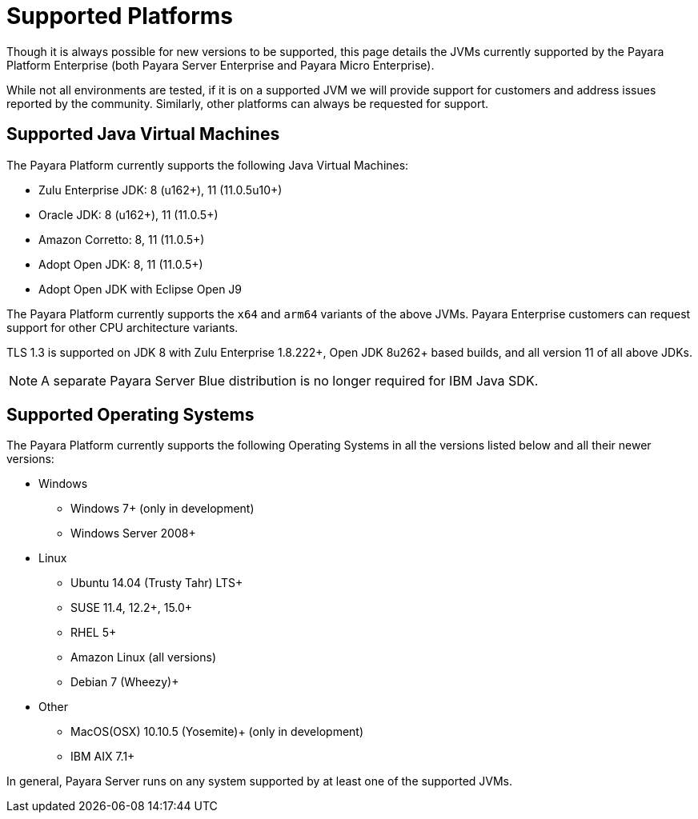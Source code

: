 = Supported Platforms

Though it is always possible for new versions to be supported, this page
details the JVMs currently supported by the Payara Platform Enterprise (both Payara Server Enterprise and Payara Micro Enterprise).

While not all environments are tested, if it is on a supported JVM we will
provide support for customers and address issues reported by the community.
Similarly, other platforms can always be requested for support.

== Supported Java Virtual Machines

The Payara Platform currently supports the following Java Virtual Machines:

* Zulu Enterprise JDK: 8 (u162+), 11 (11.0.5u10+)
* Oracle JDK: 8 (u162+), 11 (11.0.5+)
* Amazon Corretto: 8, 11 (11.0.5+)
* Adopt Open JDK: 8, 11 (11.0.5+)
* Adopt Open JDK with Eclipse Open J9

The Payara Platform currently supports the `x64` and `arm64` variants of the above JVMs. Payara Enterprise customers can request support for other CPU architecture variants.

TLS 1.3 is supported on JDK 8 with Zulu Enterprise 1.8.222+, Open JDK 8u262+ based builds, and all version 11 of all above JDKs.

NOTE: A separate Payara Server Blue distribution is no longer required for IBM Java SDK.

== Supported Operating Systems

The Payara Platform currently supports the following Operating Systems in all the versions listed below and all their newer versions:

* Windows
** Windows 7+ (only in development)
** Windows Server 2008+
* Linux
** Ubuntu 14.04 (Trusty Tahr) LTS+
** SUSE 11.4, 12.2+, 15.0+
** RHEL 5+
** Amazon Linux (all versions)
** Debian 7 (Wheezy)+
* Other
** MacOS(OSX) 10.10.5 (Yosemite)+ (only in development)
** IBM AIX 7.1+ 

In general, Payara Server runs on any system supported by at least one of the supported JVMs.